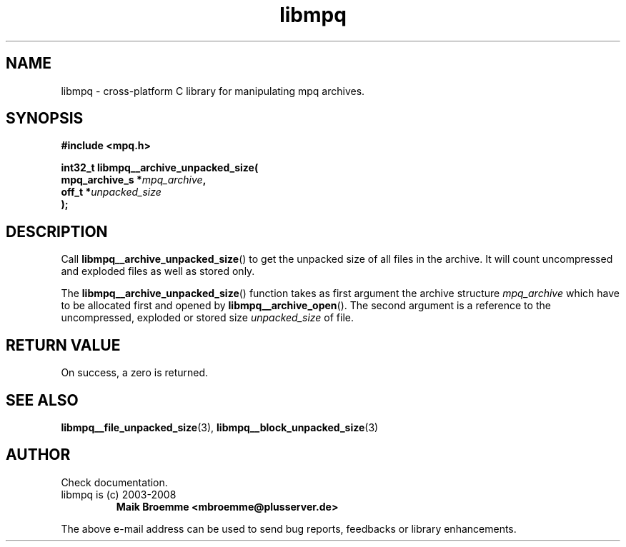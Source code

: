 .\" Copyright (c) 2003-2008 Maik Broemme <mbroemme@plusserver.de>
.\"
.\" This is free documentation; you can redistribute it and/or
.\" modify it under the terms of the GNU General Public License as
.\" published by the Free Software Foundation; either version 2 of
.\" the License, or (at your option) any later version.
.\"
.\" The GNU General Public License's references to "object code"
.\" and "executables" are to be interpreted as the output of any
.\" document formatting or typesetting system, including
.\" intermediate and printed output.
.\"
.\" This manual is distributed in the hope that it will be useful,
.\" but WITHOUT ANY WARRANTY; without even the implied warranty of
.\" MERCHANTABILITY or FITNESS FOR A PARTICULAR PURPOSE.  See the
.\" GNU General Public License for more details.
.\"
.\" You should have received a copy of the GNU General Public
.\" License along with this manual; if not, write to the Free
.\" Software Foundation, Inc., 59 Temple Place, Suite 330, Boston, MA 02111,
.\" USA.
.TH libmpq 3 2008-04-29 "The MoPaQ archive library"
.SH NAME
libmpq \- cross-platform C library for manipulating mpq archives.
.SH SYNOPSIS
.nf
.B
#include <mpq.h>
.sp
.BI "int32_t libmpq__archive_unpacked_size("
.BI "        mpq_archive_s  *" "mpq_archive",
.BI "        off_t          *" "unpacked_size"
.BI ");"
.fi
.SH DESCRIPTION
.PP
Call \fBlibmpq__archive_unpacked_size\fP() to get the unpacked size of all files in the archive. It will count uncompressed and exploded files as well as stored only.
.LP
The \fBlibmpq__archive_unpacked_size\fP() function takes as first argument the archive structure \fImpq_archive\fP which have to be allocated first and opened by \fBlibmpq__archive_open\fP(). The second argument is a reference to the uncompressed, exploded or stored size \fIunpacked_size\fP of file.
.SH RETURN VALUE
On success, a zero is returned.
.SH SEE ALSO
.BR libmpq__file_unpacked_size (3),
.BR libmpq__block_unpacked_size (3)
.SH AUTHOR
Check documentation.
.TP
libmpq is (c) 2003-2008
.B Maik Broemme <mbroemme@plusserver.de>
.PP
The above e-mail address can be used to send bug reports, feedbacks or library enhancements.
